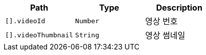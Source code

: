 |===
|Path|Type|Description

|`+[].videoId+`
|`+Number+`
|영상 번호

|`+[].videoThumbnail+`
|`+String+`
|영상 썸네일

|===